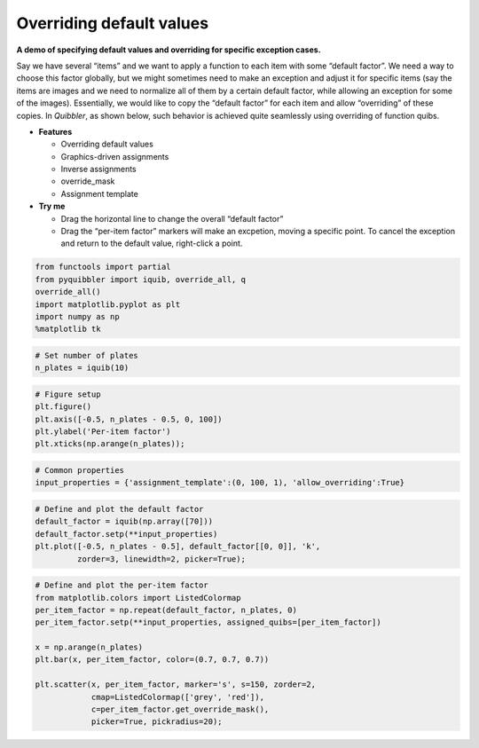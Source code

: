 Overriding default values
-------------------------

**A demo of specifying default values and overriding for specific
exception cases.**

Say we have several “items” and we want to apply a function to each item
with some “default factor”. We need a way to choose this factor
globally, but we might sometimes need to make an exception and adjust it
for specific items (say the items are images and we need to normalize
all of them by a certain default factor, while allowing an exception for
some of the images). Essentially, we would like to copy the “default
factor” for each item and allow “overriding” of these copies. In
*Quibbler*, as shown below, such behavior is achieved quite seamlessly
using overriding of function quibs.

-  **Features**

   -  Overriding default values
   -  Graphics-driven assignments
   -  Inverse assignments
   -  override_mask
   -  Assignment template

-  **Try me**

   -  Drag the horizontal line to change the overall “default factor”
   -  Drag the “per-item factor” markers will make an excpetion, moving
      a specific point. To cancel the exception and return to the
      default value, right-click a point.

.. code:: python

    from functools import partial
    from pyquibbler import iquib, override_all, q
    override_all()
    import matplotlib.pyplot as plt
    import numpy as np
    %matplotlib tk

.. code:: python

    # Set number of plates
    n_plates = iquib(10)

.. code:: python

    # Figure setup
    plt.figure()
    plt.axis([-0.5, n_plates - 0.5, 0, 100])
    plt.ylabel('Per-item factor')
    plt.xticks(np.arange(n_plates));

.. code:: python

    # Common properties
    input_properties = {'assignment_template':(0, 100, 1), 'allow_overriding':True}

.. code:: python

    # Define and plot the default factor
    default_factor = iquib(np.array([70]))
    default_factor.setp(**input_properties)
    plt.plot([-0.5, n_plates - 0.5], default_factor[[0, 0]], 'k', 
             zorder=3, linewidth=2, picker=True);

.. code:: python

    # Define and plot the per-item factor
    from matplotlib.colors import ListedColormap
    per_item_factor = np.repeat(default_factor, n_plates, 0)
    per_item_factor.setp(**input_properties, assigned_quibs=[per_item_factor])
    
    x = np.arange(n_plates)
    plt.bar(x, per_item_factor, color=(0.7, 0.7, 0.7))
    
    plt.scatter(x, per_item_factor, marker='s', s=150, zorder=2, 
                cmap=ListedColormap(['grey', 'red']),
                c=per_item_factor.get_override_mask(), 
                picker=True, pickradius=20);
.. image:: ../images/demo_gif/quibdemo_default_overriding.gif
